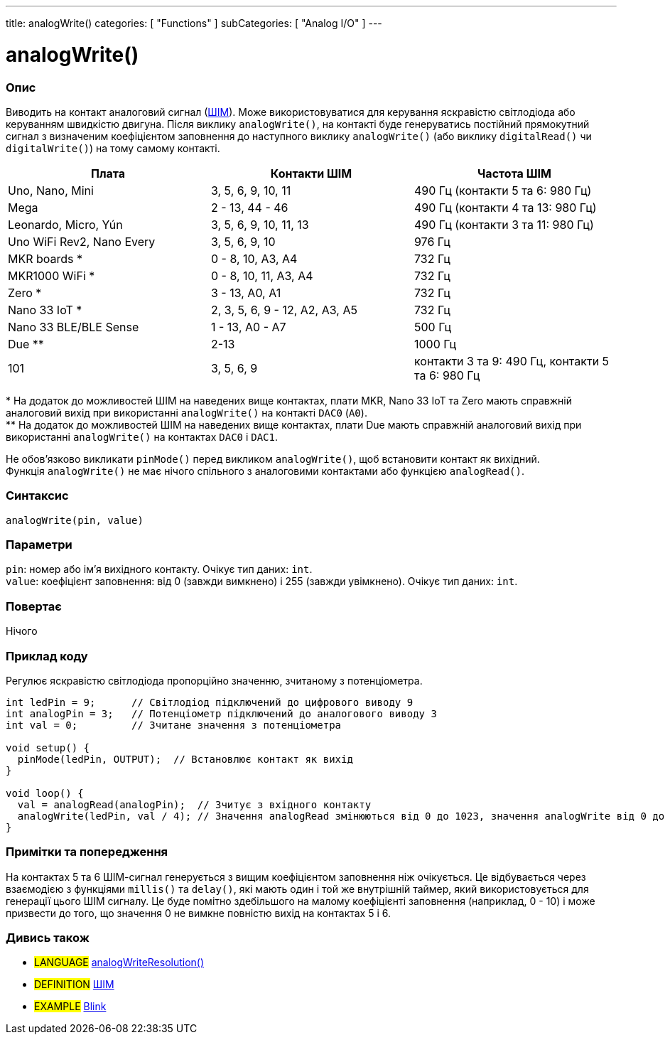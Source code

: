 ---
title: analogWrite()
categories: [ "Functions" ]
subCategories: [ "Analog I/O" ]
---





= analogWrite()


// OVERVIEW SECTION STARTS
[#overview]
--

[float]
=== Опис
Виводить на контакт аналоговий сигнал (http://arduino.cc/en/Tutorial/PWM[ШІМ]). Може використовуватися для керування яскравістю світлодіода або керуванням швидкістю двигуна. Після виклику `analogWrite()`, на контакті буде генеруватись постійний прямокутний сигнал з визначеним коефіцієнтом заповнення до наступного виклику `analogWrite()` (або виклику `digitalRead()` чи `digitalWrite()`) на тому самому контакті. 
[options="header"]
|========================================================================================================
| Плата                     | Контакти ШІМ                   | Частота ШІМ
| Uno, Nano, Mini           | 3, 5, 6, 9, 10, 11             | 490 Гц (контакти 5 та 6: 980 Гц)
| Mega                      | 2 - 13, 44 - 46                | 490 Гц (контакти 4 та 13: 980 Гц)
| Leonardo, Micro, Yún      | 3, 5, 6, 9, 10, 11, 13         | 490 Гц (контакти 3 та 11: 980 Гц)
| Uno WiFi Rev2, Nano Every | 3, 5, 6, 9, 10                 | 976 Гц
| MKR boards *              | 0 - 8, 10, A3, A4              | 732 Гц
| MKR1000 WiFi *            | 0 - 8, 10, 11, A3, A4          | 732 Гц
| Zero *                    | 3 - 13, A0, A1                 | 732 Гц
| Nano 33 IoT *             | 2, 3, 5, 6, 9 - 12, A2, A3, A5 | 732 Гц
| Nano 33 BLE/BLE Sense     | 1 - 13, A0 - A7                | 500 Гц
| Due **                    | 2-13                           | 1000 Гц
| 101                       | 3, 5, 6, 9                     | контакти 3 та 9: 490 Гц, контакти 5 та 6: 980 Гц
|========================================================================================================
{empty}* На додаток до можливостей ШІМ на наведених вище контактах, плати MKR, Nano 33 IoT та Zero мають справжній аналоговий вихід при використанні `analogWrite()` на контакті `DAC0` (`A0`). +
{empty}** На додаток до можливостей ШІМ на наведених вище контактах, плати Due мають справжній аналоговий вихід при використанні `analogWrite()` на контактах `DAC0` і `DAC1`.

[%hardbreaks]

Не обов'язково викликати `pinMode()` перед викликом `analogWrite()`, щоб встановити контакт як вихідний.
Функція `analogWrite()` не має нічого спільного з аналоговими контактами або функцією `analogRead()`.
[%hardbreaks]


[float]
=== Синтаксис
`analogWrite(pin, value)`


[float]
=== Параметри
`pin`: номер або ім'я вихідного контакту. Очікує тип даних: `int`. +
`value`: коефіцієнт заповнення: від 0 (завжди вимкнено) і 255 (завжди увімкнено). Очікує тип даних: `int`.


[float]
=== Повертає
Нічого

--
// OVERVIEW SECTION ENDS




// HOW TO USE SECTION STARTS
[#howtouse]
--

[float]
=== Приклад коду
Регулює яскравістю світлодіода пропорційно значенню, зчитаному з потенціометра.


[source,arduino]
----
int ledPin = 9;      // Світлодіод підключений до цифрового виводу 9
int analogPin = 3;   // Потенціометр підключений до аналогового виводу 3
int val = 0;         // Зчитане значення з потенціометра

void setup() {
  pinMode(ledPin, OUTPUT);  // Встановлює контакт як вихід
}

void loop() {
  val = analogRead(analogPin);  // Зчитує з вхідного контакту
  analogWrite(ledPin, val / 4); // Значення analogRead змінюються від 0 до 1023, значення analogWrite від 0 до 255
}
----
[%hardbreaks]


[float]
=== Примітки та попередження
На контактах 5 та 6 ШІМ-сигнал генерується з вищим коефіцієнтом заповнення ніж очікується. Це відбувається через взаємодією з функціями `millis()` та `delay()`, які мають один і той же внутрішній таймер, який використовується для генерації цього ШІМ сигналу. Це буде помітно здебільшого на малому коефіцієнті заповнення (наприклад, 0 - 10) і може призвести до того, що значення 0 не вимкне повністю вихід на контактах 5 і 6.

--
// HOW TO USE SECTION ENDS


// SEE ALSO SECTION
[#see_also]
--

[float]
=== Дивись також

[role="language"]
* #LANGUAGE# link:../../zero-due-mkr-family/analogwriteresolution[analogWriteResolution()]

[role="definition"]
* #DEFINITION# http://arduino.cc/en/Tutorial/PWM[ШІМ^]

[role="example"]
* #EXAMPLE# http://arduino.cc/en/Tutorial/Blink[Blink^]

--
// SEE ALSO SECTION ENDS

